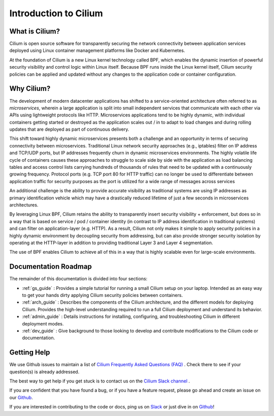 .. _intro:

Introduction to Cilium
======================

What is Cilium?
---------------

Cilium is open source software for transparently securing the network
connectivity between application services deployed using Linux container
management platforms like Docker and Kubernetes.

At the foundation of Cilium is a new Linux kernel technology called BPF, which
enables the dynamic insertion of powerful security visibility and control logic
within Linux itself.  Because BPF runs inside the Linux kernel itself, Cilium
security policies can be applied and updated without any changes to the
application code or container configuration.

Why Cilium?
-----------

The development of modern datacenter applications has shifted to a
service-oriented architecture often referred to as *microservices*, wherein a
large application is split into small independent services that communicate
with each other via APIs using lightweight protocols like HTTP.  Microservices
applications tend to be highly dynamic, with individual containers getting
started or destroyed as the application scales out / in to adapt to load changes
and during rolling updates that are deployed as part of continuous delivery.

This shift toward highly dynamic microservices presents both a challenge and an
opportunity in terms of securing connectivity between microservices.
Traditional Linux network security approaches (e.g., iptables) filter on IP
address and TCP/UDP ports, but IP addresses frequently churn in dynamic
microservices environments. The highly volatile life cycle of containers causes
these approaches to struggle to scale side by side with the application as load
balancing tables and access control lists carrying hundreds of thousands of
rules that need to be updated with a continuously growing frequency. Protocol
ports (e.g. TCP port 80 for HTTP traffic) can no longer be used to
differentiate between application traffic for security purposes as the port is
utilized for a wide range of messages across services

An additional challenge is the ability to provide accurate visibility as
traditional systems are using IP addresses as primary identification vehicle
which may have a drastically reduced lifetime of just a few seconds in
microservices architectures.

By leveraging Linux BPF, Cilium retains the ability to transparently insert
security visibility + enforcement, but does so in a way that is based on
service / pod / container identity (in contrast to IP address identification in
traditional systems) and can filter on application-layer (e.g. HTTP).  As a
result, Cilium not only makes it simple to apply security policies in a highly
dynamic environment by decoupling security from addressing, but can also
provide stronger security isolation by operating at the HTTP-layer in addition
to providing traditional Layer 3 and Layer 4 segmentation.

The use of BPF enables Cilium to achieve all of this in a way that is highly
scalable even for large-scale environments.

Documentation Roadmap
---------------------

The remainder of this documentation is divided into four sections:

* :ref:`gs_guide` :   Provides a simple tutorial for running a small Cilium
  setup on your laptop.  Intended as an easy way to get your hands dirty
  applying Cilium security policies between containers.

* :ref:`arch_guide` :   Describes the components of the Cilium architecture,
  and the different models for deploying Cilium.  Provides the high-level
  understanding required to run a full Cilium deployment and understand its
  behavior.

* :ref:`admin_guide` :  Details instructions for installing, configuring, and
  troubleshooting Cilium in different deployment modes.

* :ref:`dev_guide` : Give background to those looking to develop and contribute
  modifications to the Cilium code or documentation.

Getting Help
------------

We use Github issues to maintain a list of `Cilium Frequently Asked Questions (FAQ)
<https://github.com/cilium/cilium/issues?utf8=%E2%9C%93&q=is%3Aissue%20label%3Aquestion%20>`_ .
Check there to see if your question(s) is already addressed.

The best way to get help if you get stuck is to contact us on the
`Cilium Slack channel <https://cilium.herokuapp.com>`_ .

If you are confident that you have found a bug, or if you have a feature
request, please go ahead and create an issue on our
`Github <https://github.com/cilium/cilium/issues>`_.

If you are interested in contributing to the code or docs, ping us on
`Slack <https://cilium.herokuapp.com>`_ or just dive in on
`Github <https://github.com/cilium/cilium/>`_!
